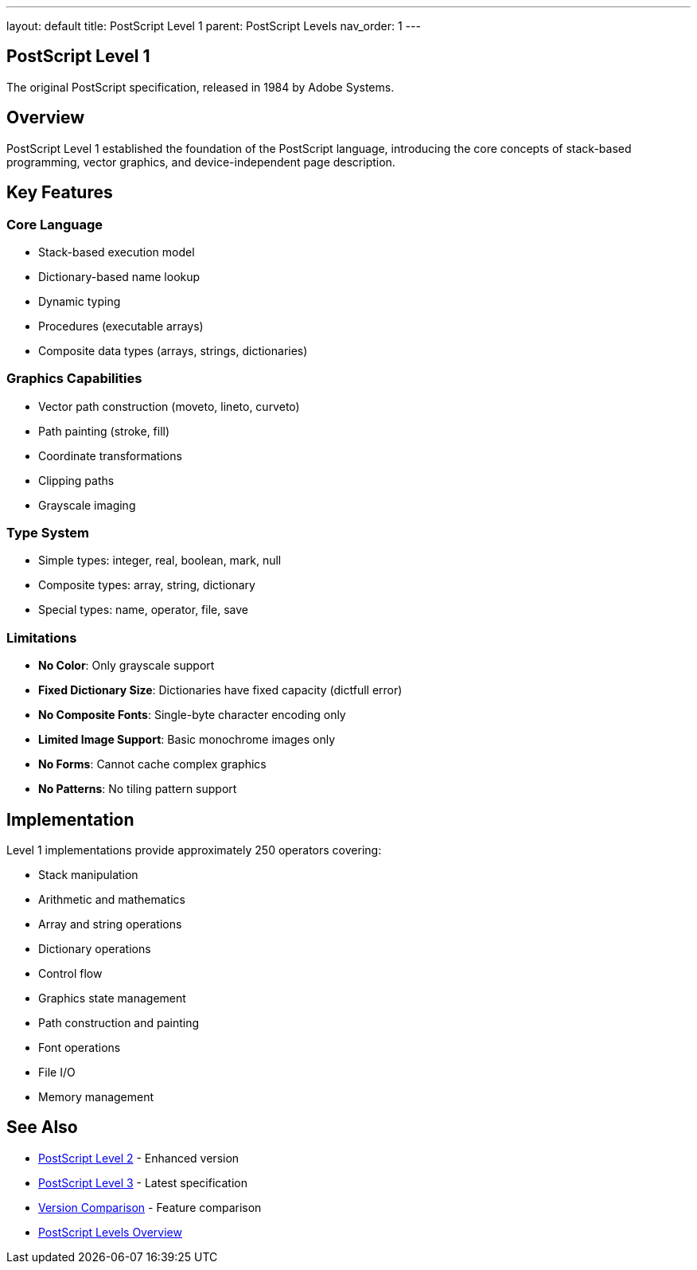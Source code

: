 ---
layout: default
title: PostScript Level 1
parent: PostScript Levels
nav_order: 1
---

== PostScript Level 1

The original PostScript specification, released in 1984 by Adobe Systems.

== Overview

PostScript Level 1 established the foundation of the PostScript language, introducing the core concepts of stack-based programming, vector graphics, and device-independent page description.

== Key Features

=== Core Language

* Stack-based execution model
* Dictionary-based name lookup
* Dynamic typing
* Procedures (executable arrays)
* Composite data types (arrays, strings, dictionaries)

=== Graphics Capabilities

* Vector path construction (moveto, lineto, curveto)
* Path painting (stroke, fill)
* Coordinate transformations
* Clipping paths
* Grayscale imaging

=== Type System

* Simple types: integer, real, boolean, mark, null
* Composite types: array, string, dictionary
* Special types: name, operator, file, save

=== Limitations

* **No Color**: Only grayscale support
* **Fixed Dictionary Size**: Dictionaries have fixed capacity (dictfull error)
* **No Composite Fonts**: Single-byte character encoding only
* **Limited Image Support**: Basic monochrome images only
* **No Forms**: Cannot cache complex graphics
* **No Patterns**: No tiling pattern support

== Implementation

Level 1 implementations provide approximately 250 operators covering:

* Stack manipulation
* Arithmetic and mathematics
* Array and string operations
* Dictionary operations
* Control flow
* Graphics state management
* Path construction and painting
* Font operations
* File I/O
* Memory management

== See Also

* link:/docs/levels/level-2/[PostScript Level 2] - Enhanced version
* link:/docs/levels/level-3/[PostScript Level 3] - Latest specification
* link:/docs/levels/comparison/[Version Comparison] - Feature comparison
* link:/docs/levels/[PostScript Levels Overview]